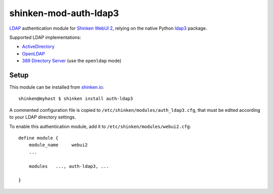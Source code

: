 shinken-mod-auth-ldap3
======================

.. image:: https://img.shields.io/travis/virtualtam/shinken-mod-auth-ldap3/master.svg?style=flat-square&label=master
   :target: https://travis-ci.org/virtualtam/shinken-mod-auth-ldap3
   :alt: Travis build status

.. image:: https://img.shields.io/github/license/virtualtam/shinken-mod-auth-ldap3.svg?style=flat-square
   :target: http://www.gnu.org/licenses/agpl-3.0.html
   :alt: GNU Affero General Public License v3.0

`LDAP <https://en.wikipedia.org/wiki/Lightweight_Directory_Access_Protocol>`_
authentication module for
`Shinken <https://github.com/naparuba/shinken>`_
`WebUI 2 <https://github.com/shinken-monitoring/mod-webui>`_,
relying on the native Python `ldap3 <https://github.com/cannatag/ldap3>`_ package.

Supported LDAP implementations:

* `ActiveDirectory <https://msdn.microsoft.com/en-us/library/aa362244(v=vs.85).aspx>`_
* `OpenLDAP <http://www.openldap.org/>`_
* `389 Directory Server <http://www.port389.org/>`_ (use the ``openldap`` mode)

Setup
-----

This module can be installed from `shinken.io <http://shinken.io/>`_::

  shinken@myhost $ shinken install auth-ldap3

A commented configuration file is copied to ``/etc/shinken/modules/auth_ldap3.cfg``,
that must be edited according to your LDAP directory settings.

To enable this authentication module, add it to ``/etc/shinken/modules/webui2.cfg``::

  define module {
      module_name     webui2
      ...

      modules   ..., auth-ldap3, ...

  }
